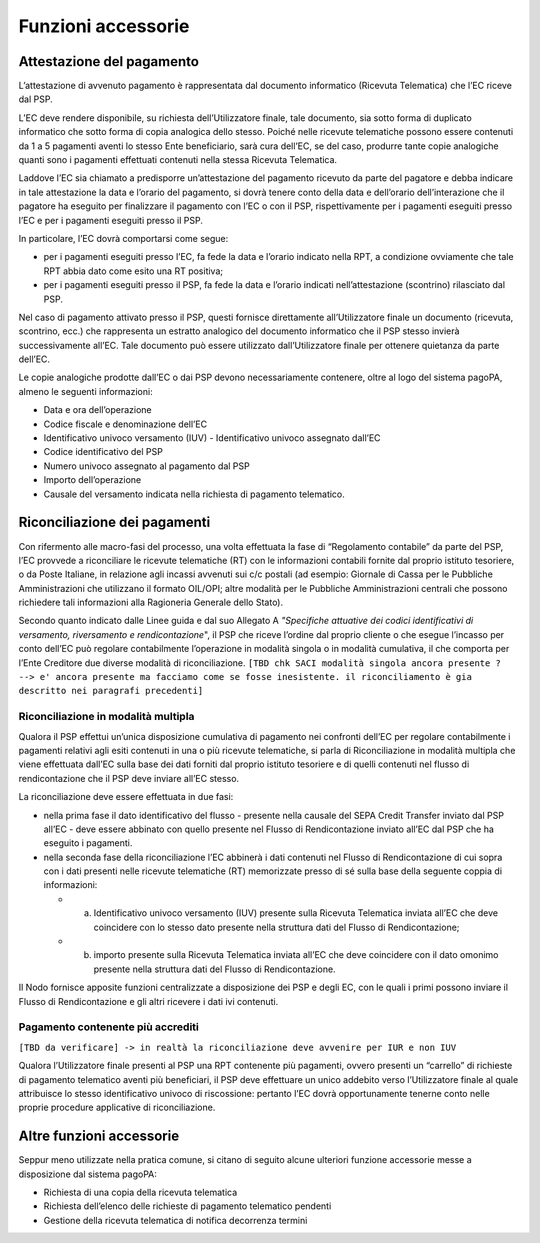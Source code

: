 Funzioni accessorie
===================

Attestazione del pagamento
--------------------------

L’attestazione di avvenuto pagamento è rappresentata dal documento
informatico (Ricevuta Telematica) che l’EC riceve dal PSP.

L’EC deve rendere disponibile, su richiesta dell’Utilizzatore finale,
tale documento, sia sotto forma di duplicato informatico che sotto forma
di copia analogica dello stesso. Poiché nelle ricevute telematiche
possono essere contenuti da 1 a 5 pagamenti aventi lo stesso Ente
beneficiario, sarà cura dell’EC, se del caso, produrre tante copie
analogiche quanti sono i pagamenti effettuati contenuti nella stessa
Ricevuta Telematica.

Laddove l’EC sia chiamato a predisporre un’attestazione del pagamento
ricevuto da parte del pagatore e debba indicare in tale attestazione la
data e l’orario del pagamento, si dovrà tenere conto della data e
dell’orario dell’interazione che il pagatore ha eseguito per finalizzare
il pagamento con l’EC o con il PSP, rispettivamente per i pagamenti
eseguiti presso l’EC e per i pagamenti eseguiti presso il PSP.

In particolare, l’EC dovrà comportarsi come segue:

-  per i pagamenti eseguiti presso l’EC, fa fede la data e l’orario
   indicato nella RPT, a condizione ovviamente che tale RPT abbia dato
   come esito una RT positiva;
-  per i pagamenti eseguiti presso il PSP, fa fede la data e l’orario
   indicati nell’attestazione (scontrino) rilasciato dal PSP.

Nel caso di pagamento attivato presso il PSP, questi fornisce
direttamente all’Utilizzatore finale un documento (ricevuta, scontrino,
ecc.) che rappresenta un estratto analogico del documento informatico
che il PSP stesso invierà successivamente all’EC. Tale documento può
essere utilizzato dall’Utilizzatore finale per ottenere quietanza da
parte dell’EC.

Le copie analogiche prodotte dall’EC o dai PSP devono necessariamente
contenere, oltre al logo del sistema pagoPA, almeno le seguenti
informazioni:

-  Data e ora dell’operazione
-  Codice fiscale e denominazione dell’EC
-  Identificativo univoco versamento (IUV) - Identificativo univoco
   assegnato dall’EC
-  Codice identificativo del PSP
-  Numero univoco assegnato al pagamento dal PSP
-  Importo dell’operazione
-  Causale del versamento indicata nella richiesta di pagamento
   telematico.

Riconciliazione dei pagamenti
-----------------------------

Con rifermento alle macro-fasi del processo, una volta effettuata la
fase di “Regolamento contabile” da parte del PSP, l’EC provvede a
riconciliare le ricevute telematiche (RT) con le informazioni contabili
fornite dal proprio istituto tesoriere, o da Poste Italiane, in
relazione agli incassi avvenuti sui c/c postali (ad esempio: Giornale di
Cassa per le Pubbliche Amministrazioni che utilizzano il formato
OIL/OPI; altre modalità per le Pubbliche Amministrazioni centrali che
possono richiedere tali informazioni alla Ragioneria Generale dello
Stato).

Secondo quanto indicato dalle Linee guida e dal suo Allegato A
*"Specifiche attuative dei codici identificativi di versamento,
riversamento e rendicontazione*", il PSP che riceve l’ordine dal proprio
cliente o che esegue l’incasso per conto dell’EC può regolare
contabilmente l’operazione in modalità singola o in modalità cumulativa,
il che comporta per l’Ente Creditore due diverse modalità di
riconciliazione.
``[TBD chk SACI modalità singola ancora presente ? --> e' ancora presente ma facciamo come se fosse inesistente. il riconciliamento è gia descritto nei paragrafi precedenti]``

Riconciliazione in modalità multipla
~~~~~~~~~~~~~~~~~~~~~~~~~~~~~~~~~~~~

Qualora il PSP effettui un’unica disposizione cumulativa di pagamento
nei confronti dell’EC per regolare contabilmente i pagamenti relativi
agli esiti contenuti in una o più ricevute telematiche, si parla di
Riconciliazione in modalità multipla che viene effettuata dall’EC sulla
base dei dati forniti dal proprio istituto tesoriere e di quelli
contenuti nel flusso di rendicontazione che il PSP deve inviare all’EC
stesso.

La riconciliazione deve essere effettuata in due fasi:

-  nella prima fase il dato identificativo del flusso - presente nella
   causale del SEPA Credit Transfer inviato dal PSP all’EC - deve essere
   abbinato con quello presente nel Flusso di Rendicontazione inviato
   all’EC dal PSP che ha eseguito i pagamenti.
-  nella seconda fase della riconciliazione l’EC abbinerà i dati
   contenuti nel Flusso di Rendicontazione di cui sopra con i dati
   presenti nelle ricevute telematiche (RT) memorizzate presso di sé
   sulla base della seguente coppia di informazioni:

   -  

      (a) Identificativo univoco versamento (IUV) presente sulla
          Ricevuta Telematica inviata all’EC che deve coincidere con lo
          stesso dato presente nella struttura dati del Flusso di
          Rendicontazione;

   -  

      (b) importo presente sulla Ricevuta Telematica inviata all’EC che
          deve coincidere con il dato omonimo presente nella struttura
          dati del Flusso di Rendicontazione.

Il Nodo fornisce apposite funzioni centralizzate a disposizione dei PSP
e degli EC, con le quali i primi possono inviare il Flusso di
Rendicontazione e gli altri ricevere i dati ivi contenuti.

Pagamento contenente più accrediti
~~~~~~~~~~~~~~~~~~~~~~~~~~~~~~~~~~

``[TBD da verificare] -> in realtà la riconciliazione deve avvenire per IUR e non IUV``

Qualora l’Utilizzatore finale presenti al PSP una RPT contenente più
pagamenti, ovvero presenti un “carrello” di richieste di pagamento
telematico aventi più beneficiari, il PSP deve effettuare un unico
addebito verso l’Utilizzatore finale al quale attribuisce lo stesso
identificativo univoco di riscossione: pertanto l’EC dovrà
opportunamente tenerne conto nelle proprie procedure applicative di
riconciliazione.

Altre funzioni accessorie
-------------------------

Seppur meno utilizzate nella pratica comune, si citano di seguito alcune
ulteriori funzione accessorie messe a disposizione dal sistema pagoPA:

-  Richiesta di una copia della ricevuta telematica
-  Richiesta dell’elenco delle richieste di pagamento telematico
   pendenti
-  Gestione della ricevuta telematica di notifica decorrenza termini
